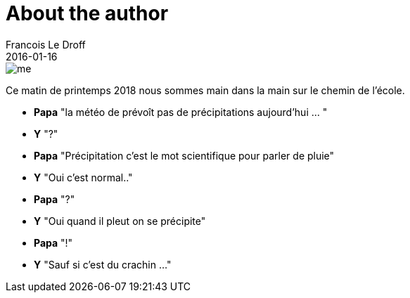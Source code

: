 = About the author
Francois Le Droff
2016-01-16
:jbake-type: about
:jbake-tags: Papa
:jbake-status: unpublished

image::/img/me.jpg[]


Ce matin de printemps 2018 nous sommes main dans la main sur le chemin de l'école.

* **Papa** "la météo de prévoît pas de précipitations aujourd'hui ... "
* **Y**  "?"
* **Papa** "Précipitation c'est le mot scientifique pour parler de pluie"
* **Y** "Oui c'est normal.."
* **Papa** "?"
* **Y** "Oui quand il pleut on se précipite"
* **Papa** "!"
* **Y** "Sauf si c'est du crachin ..."








